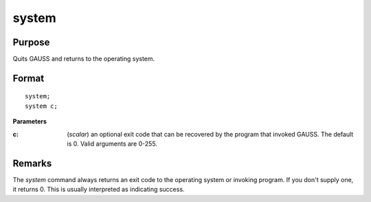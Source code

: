 
system
==============================================

Purpose
----------------
Quits GAUSS and returns to the operating system.

.. _system:
.. index:: system

Format
----------------

::

    system;
    system c;

**Parameters**

:c: (*scalar*) an optional exit code that can be recovered by the program that 
    invoked GAUSS. The default is 0. Valid arguments are 0-255.

Remarks
-------

The `system` command always returns an exit code to the operating system
or invoking program. If you don't supply one, it returns 0. This is
usually interpreted as indicating success.

.. seealso:: Functions :func:`exec`


